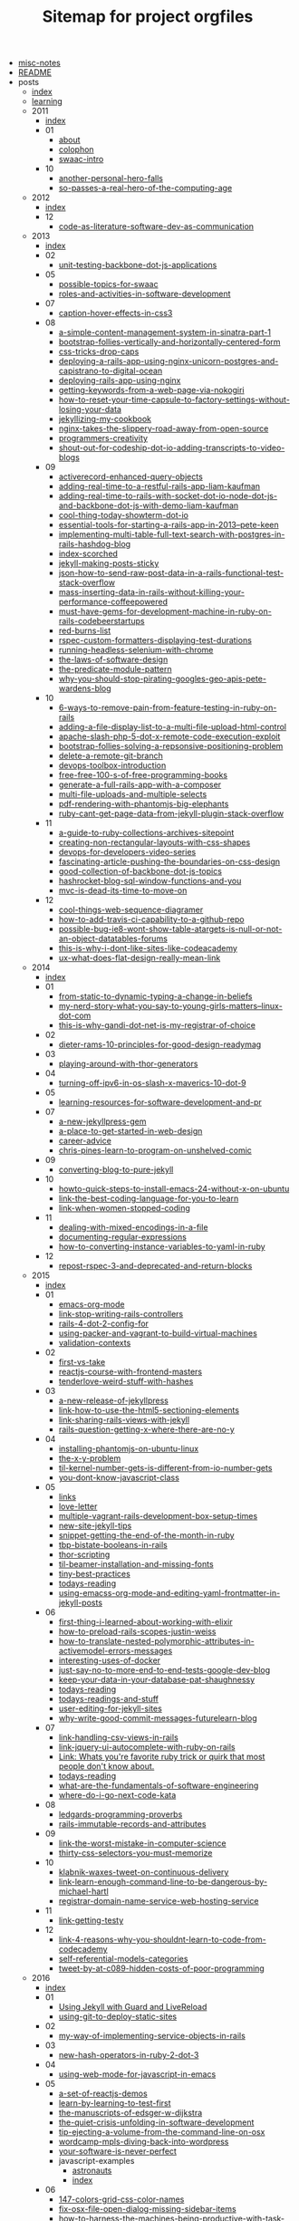 #+TITLE: Sitemap for project orgfiles

- [[file:misc-notes.org][misc-notes]]
- [[file:README.org][README]]
- posts
  - [[file:posts/index.org][index]]
  - [[file:posts/learning.org][learning]]
  - 2011
    - [[file:posts/2011/index.org][index]]
    - 01
      - [[file:posts/2011/01/about.org][about]]
      - [[file:posts/2011/01/colophon.org][colophon]]
      - [[file:posts/2011/01/swaac-intro.org][swaac-intro]]
    - 10
      - [[file:posts/2011/10/another-personal-hero-falls.org][another-personal-hero-falls]]
      - [[file:posts/2011/10/so-passes-a-real-hero-of-the-computing-age.org][so-passes-a-real-hero-of-the-computing-age]]
  - 2012
    - [[file:posts/2012/index.org][index]]
    - 12
      - [[file:posts/2012/12/code-as-literature-software-dev-as-communication.org][code-as-literature-software-dev-as-communication]]
  - 2013
    - [[file:posts/2013/index.org][index]]
    - 02
      - [[file:posts/2013/02/unit-testing-backbone-dot-js-applications.org][unit-testing-backbone-dot-js-applications]]
    - 05
      - [[file:posts/2013/05/possible-topics-for-swaac.org][possible-topics-for-swaac]]
      - [[file:posts/2013/05/roles-and-activities-in-software-development.org][roles-and-activities-in-software-development]]
    - 07
      - [[file:posts/2013/07/caption-hover-effects-in-css3.org][caption-hover-effects-in-css3]]
    - 08
      - [[file:posts/2013/08/a-simple-content-management-system-in-sinatra-part-1.org][a-simple-content-management-system-in-sinatra-part-1]]
      - [[file:posts/2013/08/bootstrap-follies-vertically-and-horizontally-centered-form.org][bootstrap-follies-vertically-and-horizontally-centered-form]]
      - [[file:posts/2013/08/css-tricks-drop-caps.org][css-tricks-drop-caps]]
      - [[file:posts/2013/08/deploying-a-rails-app-using-nginx-unicorn-postgres-and-capistrano-to-digital-ocean.org][deploying-a-rails-app-using-nginx-unicorn-postgres-and-capistrano-to-digital-ocean]]
      - [[file:posts/2013/08/deploying-rails-app-using-nginx.org][deploying-rails-app-using-nginx]]
      - [[file:posts/2013/08/getting-keywords-from-a-web-page-via-nokogiri.org][getting-keywords-from-a-web-page-via-nokogiri]]
      - [[file:posts/2013/08/how-to-reset-your-time-capsule-to-factory-settings-without-losing-your-data.org][how-to-reset-your-time-capsule-to-factory-settings-without-losing-your-data]]
      - [[file:posts/2013/08/jekyllizing-my-cookbook.org][jekyllizing-my-cookbook]]
      - [[file:posts/2013/08/nginx-takes-the-slippery-road-away-from-open-source.org][nginx-takes-the-slippery-road-away-from-open-source]]
      - [[file:posts/2013/08/programmers-creativity.org][programmers-creativity]]
      - [[file:posts/2013/08/shout-out-for-codeship-dot-io-adding-transcripts-to-video-blogs.org][shout-out-for-codeship-dot-io-adding-transcripts-to-video-blogs]]
    - 09
      - [[file:posts/2013/09/activerecord-enhanced-query-objects.org][activerecord-enhanced-query-objects]]
      - [[file:posts/2013/09/adding-real-time-to-a-restful-rails-app-liam-kaufman.org][adding-real-time-to-a-restful-rails-app-liam-kaufman]]
      - [[file:posts/2013/09/adding-real-time-to-rails-with-socket-dot-io-node-dot-js-and-backbone-dot-js-with-demo-liam-kaufman.org][adding-real-time-to-rails-with-socket-dot-io-node-dot-js-and-backbone-dot-js-with-demo-liam-kaufman]]
      - [[file:posts/2013/09/cool-thing-today-showterm-dot-io.org][cool-thing-today-showterm-dot-io]]
      - [[file:posts/2013/09/essential-tools-for-starting-a-rails-app-in-2013--pete-keen.org][essential-tools-for-starting-a-rails-app-in-2013--pete-keen]]
      - [[file:posts/2013/09/implementing-multi-table-full-text-search-with-postgres-in-rails-hashdog-blog.org][implementing-multi-table-full-text-search-with-postgres-in-rails-hashdog-blog]]
      - [[file:posts/2013/09/index-scorched.org][index-scorched]]
      - [[file:posts/2013/09/jekyll-making-posts-sticky.org][jekyll-making-posts-sticky]]
      - [[file:posts/2013/09/json-how-to-send-raw-post-data-in-a-rails-functional-test-stack-overflow.org][json-how-to-send-raw-post-data-in-a-rails-functional-test-stack-overflow]]
      - [[file:posts/2013/09/mass-inserting-data-in-rails-without-killing-your-performance-coffeepowered.org][mass-inserting-data-in-rails-without-killing-your-performance-coffeepowered]]
      - [[file:posts/2013/09/must-have-gems-for-development-machine-in-ruby-on-rails-codebeerstartups.org][must-have-gems-for-development-machine-in-ruby-on-rails-codebeerstartups]]
      - [[file:posts/2013/09/red-burns-list.org][red-burns-list]]
      - [[file:posts/2013/09/rspec-custom-formatters-displaying-test-durations.org][rspec-custom-formatters-displaying-test-durations]]
      - [[file:posts/2013/09/running-headless-selenium-with-chrome.org][running-headless-selenium-with-chrome]]
      - [[file:posts/2013/09/the-laws-of-software-design.org][the-laws-of-software-design]]
      - [[file:posts/2013/09/the-predicate-module-pattern.org][the-predicate-module-pattern]]
      - [[file:posts/2013/09/why-you-should-stop-pirating-googles-geo-apis-pete-wardens-blog.org][why-you-should-stop-pirating-googles-geo-apis-pete-wardens-blog]]
    - 10
      - [[file:posts/2013/10/6-ways-to-remove-pain-from-feature-testing-in-ruby-on-rails.org][6-ways-to-remove-pain-from-feature-testing-in-ruby-on-rails]]
      - [[file:posts/2013/10/adding-a-file-display-list-to-a-multi-file-upload-html-control.org][adding-a-file-display-list-to-a-multi-file-upload-html-control]]
      - [[file:posts/2013/10/apache-slash-php-5-dot-x-remote-code-execution-exploit.org][apache-slash-php-5-dot-x-remote-code-execution-exploit]]
      - [[file:posts/2013/10/bootstrap-follies-solving-a-repsonsive-positioning-problem.org][bootstrap-follies-solving-a-repsonsive-positioning-problem]]
      - [[file:posts/2013/10/delete-a-remote-git-branch.org][delete-a-remote-git-branch]]
      - [[file:posts/2013/10/devops-toolbox-introduction.org][devops-toolbox-introduction]]
      - [[file:posts/2013/10/free-free-100-s-of-free-programming-books.org][free-free-100-s-of-free-programming-books]]
      - [[file:posts/2013/10/generate-a-full-rails-app-with-a-composer.org][generate-a-full-rails-app-with-a-composer]]
      - [[file:posts/2013/10/multi-file-uploads-and-multiple-selects.org][multi-file-uploads-and-multiple-selects]]
      - [[file:posts/2013/10/pdf-rendering-with-phantomjs-big-elephants.org][pdf-rendering-with-phantomjs-big-elephants]]
      - [[file:posts/2013/10/ruby-cant-get-page-data-from-jekyll-plugin-stack-overflow.org][ruby-cant-get-page-data-from-jekyll-plugin-stack-overflow]]
    - 11
      - [[file:posts/2013/11/a-guide-to-ruby-collections-archives-sitepoint.org][a-guide-to-ruby-collections-archives-sitepoint]]
      - [[file:posts/2013/11/creating-non-rectangular-layouts-with-css-shapes.org][creating-non-rectangular-layouts-with-css-shapes]]
      - [[file:posts/2013/11/devops-for-developers-video-series.org][devops-for-developers-video-series]]
      - [[file:posts/2013/11/fascinating-article-pushing-the-boundaries-on-css-design.org][fascinating-article-pushing-the-boundaries-on-css-design]]
      - [[file:posts/2013/11/good-collection-of-backbone-dot-js-topics.org][good-collection-of-backbone-dot-js-topics]]
      - [[file:posts/2013/11/hashrocket-blog-sql-window-functions-and-you.org][hashrocket-blog-sql-window-functions-and-you]]
      - [[file:posts/2013/11/mvc-is-dead-its-time-to-move-on.org][mvc-is-dead-its-time-to-move-on]]
    - 12
      - [[file:posts/2013/12/cool-things-web-sequence-diagramer.org][cool-things-web-sequence-diagramer]]
      - [[file:posts/2013/12/how-to-add-travis-ci-capability-to-a-github-repo.org][how-to-add-travis-ci-capability-to-a-github-repo]]
      - [[file:posts/2013/12/possible-bug-ie8-wont-show-table-atargets-is-null-or-not-an-object-datatables-forums.org][possible-bug-ie8-wont-show-table-atargets-is-null-or-not-an-object-datatables-forums]]
      - [[file:posts/2013/12/this-is-why-i-dont-like-sites-like-codeacademy.org][this-is-why-i-dont-like-sites-like-codeacademy]]
      - [[file:posts/2013/12/ux-what-does-flat-design-really-mean-link.org][ux-what-does-flat-design-really-mean-link]]
  - 2014
    - [[file:posts/2014/index.org][index]]
    - 01
      - [[file:posts/2014/01/from-static-to-dynamic-typing-a-change-in-beliefs.org][from-static-to-dynamic-typing-a-change-in-beliefs]]
      - [[file:posts/2014/01/my-nerd-story-what-you-say-to-young-girls-matters--linux-dot-com.org][my-nerd-story-what-you-say-to-young-girls-matters--linux-dot-com]]
      - [[file:posts/2014/01/this-is-why-gandi-dot-net-is-my-registrar-of-choice.org][this-is-why-gandi-dot-net-is-my-registrar-of-choice]]
    - 02
      - [[file:posts/2014/02/dieter-rams-10-principles-for-good-design-readymag.org][dieter-rams-10-principles-for-good-design-readymag]]
    - 03
      - [[file:posts/2014/03/playing-around-with-thor-generators.org][playing-around-with-thor-generators]]
    - 04
      - [[file:posts/2014/04/turning-off-ipv6-in-os-slash-x-maverics-10-dot-9.org][turning-off-ipv6-in-os-slash-x-maverics-10-dot-9]]
    - 05
      - [[file:posts/2014/05/learning-resources-for-software-development-and-pr.org][learning-resources-for-software-development-and-pr]]
    - 07
      - [[file:posts/2014/07/a-new-jekyllpress-gem.org][a-new-jekyllpress-gem]]
      - [[file:posts/2014/07/a-place-to-get-started-in-web-design.org][a-place-to-get-started-in-web-design]]
      - [[file:posts/2014/07/career-advice.org][career-advice]]
      - [[file:posts/2014/07/chris-pines-learn-to-program-on-unshelved-comic.org][chris-pines-learn-to-program-on-unshelved-comic]]
    - 09
      - [[file:posts/2014/09/converting-blog-to-pure-jekyll.org][converting-blog-to-pure-jekyll]]
    - 10
      - [[file:posts/2014/10/howto-quick-steps-to-install-emacs-24-without-x-on-ubuntu.org][howto-quick-steps-to-install-emacs-24-without-x-on-ubuntu]]
      - [[file:posts/2014/10/link-the-best-coding-language-for-you-to-learn.org][link-the-best-coding-language-for-you-to-learn]]
      - [[file:posts/2014/10/link-when-women-stopped-coding.org][link-when-women-stopped-coding]]
    - 11
      - [[file:posts/2014/11/dealing-with-mixed-encodings-in-a-file.org][dealing-with-mixed-encodings-in-a-file]]
      - [[file:posts/2014/11/documenting-regular-expressions.org][documenting-regular-expressions]]
      - [[file:posts/2014/11/how-to-converting-instance-variables-to-yaml-in-ruby.org][how-to-converting-instance-variables-to-yaml-in-ruby]]
    - 12
      - [[file:posts/2014/12/repost-rspec-3-and-deprecated-and-return-blocks.org][repost-rspec-3-and-deprecated-and-return-blocks]]
  - 2015
    - [[file:posts/2015/index.org][index]]
    - 01
      - [[file:posts/2015/01/emacs-org-mode.org][emacs-org-mode]]
      - [[file:posts/2015/01/link-stop-writing-rails-controllers.org][link-stop-writing-rails-controllers]]
      - [[file:posts/2015/01/rails-4-dot-2-config-for.org][rails-4-dot-2-config-for]]
      - [[file:posts/2015/01/using-packer-and-vagrant-to-build-virtual-machines.org][using-packer-and-vagrant-to-build-virtual-machines]]
      - [[file:posts/2015/01/validation-contexts.org][validation-contexts]]
    - 02
      - [[file:posts/2015/02/first-vs-take.org][first-vs-take]]
      - [[file:posts/2015/02/reactjs-course-with-frontend-masters.org][reactjs-course-with-frontend-masters]]
      - [[file:posts/2015/02/tenderlove-weird-stuff-with-hashes.org][tenderlove-weird-stuff-with-hashes]]
    - 03
      - [[file:posts/2015/03/a-new-release-of-jekyllpress.org][a-new-release-of-jekyllpress]]
      - [[file:posts/2015/03/link-how-to-use-the-html5-sectioning-elements.org][link-how-to-use-the-html5-sectioning-elements]]
      - [[file:posts/2015/03/link-sharing-rails-views-with-jekyll.org][link-sharing-rails-views-with-jekyll]]
      - [[file:posts/2015/03/rails-question-getting-x-where-there-are-no-y.org][rails-question-getting-x-where-there-are-no-y]]
    - 04
      - [[file:posts/2015/04/installing-phantomjs-on-ubuntu-linux.org][installing-phantomjs-on-ubuntu-linux]]
      - [[file:posts/2015/04/the-x-y-problem.org][the-x-y-problem]]
      - [[file:posts/2015/04/til-kernel-number-gets-is-different-from-io-number-gets.org][til-kernel-number-gets-is-different-from-io-number-gets]]
      - [[file:posts/2015/04/you-dont-know-javascript-class.org][you-dont-know-javascript-class]]
    - 05
      - [[file:posts/2015/05/links.org][links]]
      - [[file:posts/2015/05/love-letter.org][love-letter]]
      - [[file:posts/2015/05/multiple-vagrant-rails-development-box-setup-times.org][multiple-vagrant-rails-development-box-setup-times]]
      - [[file:posts/2015/05/new-site-jekyll-tips.org][new-site-jekyll-tips]]
      - [[file:posts/2015/05/snippet-getting-the-end-of-the-month-in-ruby.org][snippet-getting-the-end-of-the-month-in-ruby]]
      - [[file:posts/2015/05/tbp-bistate-booleans-in-rails.org][tbp-bistate-booleans-in-rails]]
      - [[file:posts/2015/05/thor-scripting.org][thor-scripting]]
      - [[file:posts/2015/05/til-beamer-installation-and-missing-fonts.org][til-beamer-installation-and-missing-fonts]]
      - [[file:posts/2015/05/tiny-best-practices.org][tiny-best-practices]]
      - [[file:posts/2015/05/todays-reading.org][todays-reading]]
      - [[file:posts/2015/05/using-emacss-org-mode-and-editing-yaml-frontmatter-in-jekyll-posts.org][using-emacss-org-mode-and-editing-yaml-frontmatter-in-jekyll-posts]]
    - 06
      - [[file:posts/2015/06/first-thing-i-learned-about-working-with-elixir.org][first-thing-i-learned-about-working-with-elixir]]
      - [[file:posts/2015/06/how-to-preload-rails-scopes-justin-weiss.org][how-to-preload-rails-scopes-justin-weiss]]
      - [[file:posts/2015/06/how-to-translate-nested-polymorphic-attributes-in-activemodel-errors-messages.org][how-to-translate-nested-polymorphic-attributes-in-activemodel-errors-messages]]
      - [[file:posts/2015/06/interesting-uses-of-docker.org][interesting-uses-of-docker]]
      - [[file:posts/2015/06/just-say-no-to-more-end-to-end-tests-google-dev-blog.org][just-say-no-to-more-end-to-end-tests-google-dev-blog]]
      - [[file:posts/2015/06/keep-your-data-in-your-database-pat-shaughnessy.org][keep-your-data-in-your-database-pat-shaughnessy]]
      - [[file:posts/2015/06/todays-reading.org][todays-reading]]
      - [[file:posts/2015/06/todays-readings-and-stuff.org][todays-readings-and-stuff]]
      - [[file:posts/2015/06/user-editing-for-jekyll-sites.org][user-editing-for-jekyll-sites]]
      - [[file:posts/2015/06/why-write-good-commit-messages-futurelearn-blog.org][why-write-good-commit-messages-futurelearn-blog]]
    - 07
      - [[file:posts/2015/07/link-handling-csv-views-in-rails.org][link-handling-csv-views-in-rails]]
      - [[file:posts/2015/07/link-jquery-ui-autocomplete-with-ruby-on-rails.org][link-jquery-ui-autocomplete-with-ruby-on-rails]]
      - [[file:posts/2015/07/link-list-of-little-known-ruby-tricks.org][Link: Whats you're favorite ruby trick or quirk that most people don't know about.]]
      - [[file:posts/2015/07/todays-reading.org][todays-reading]]
      - [[file:posts/2015/07/what-are-the-fundamentals-of-software-engineering.org][what-are-the-fundamentals-of-software-engineering]]
      - [[file:posts/2015/07/where-do-i-go-next-code-kata.org][where-do-i-go-next-code-kata]]
    - 08
      - [[file:posts/2015/08/ledgards-programming-proverbs.org][ledgards-programming-proverbs]]
      - [[file:posts/2015/08/rails-immutable-records-and-attributes.org][rails-immutable-records-and-attributes]]
    - 09
      - [[file:posts/2015/09/link-the-worst-mistake-in-computer-science.org][link-the-worst-mistake-in-computer-science]]
      - [[file:posts/2015/09/thirty-css-selectors-you-must-memorize.org][thirty-css-selectors-you-must-memorize]]
    - 10
      - [[file:posts/2015/10/klabnik-waxes-tweet-on-continuous-delivery.org][klabnik-waxes-tweet-on-continuous-delivery]]
      - [[file:posts/2015/10/link-learn-enough-command-line-to-be-dangerous-by-michael-hartl.org][link-learn-enough-command-line-to-be-dangerous-by-michael-hartl]]
      - [[file:posts/2015/10/registrar-domain-name-service-web-hosting-service.org][registrar-domain-name-service-web-hosting-service]]
    - 11
      - [[file:posts/2015/11/link-getting-testy.org][link-getting-testy]]
    - 12
      - [[file:posts/2015/12/link-4-reasons-why-you-shouldnt-learn-to-code-from-codecademy.org][link-4-reasons-why-you-shouldnt-learn-to-code-from-codecademy]]
      - [[file:posts/2015/12/self-referential-models-categories.org][self-referential-models-categories]]
      - [[file:posts/2015/12/tweet-by-at-c089-hidden-costs-of-poor-programming.org][tweet-by-at-c089-hidden-costs-of-poor-programming]]
  - 2016
    - [[file:posts/2016/index.org][index]]
    - 01
      - [[file:posts/2016/01/jekyll-guard-livereload.org][Using Jekyll with Guard and LiveReload]]
      - [[file:posts/2016/01/using-git-to-deploy-static-sites.org][using-git-to-deploy-static-sites]]
    - 02
      - [[file:posts/2016/02/my-way-of-implementing-service-objects-in-rails.org][my-way-of-implementing-service-objects-in-rails]]
    - 03
      - [[file:posts/2016/03/new-hash-operators-in-ruby-2-dot-3.org][new-hash-operators-in-ruby-2-dot-3]]
    - 04
      - [[file:posts/2016/04/using-web-mode-for-javascript-in-emacs.org][using-web-mode-for-javascript-in-emacs]]
    - 05
      - [[file:posts/2016/05/a-set-of-reactjs-demos.org][a-set-of-reactjs-demos]]
      - [[file:posts/2016/05/learn-by-learning-to-test-first.org][learn-by-learning-to-test-first]]
      - [[file:posts/2016/05/the-manuscripts-of-edsger-w-dijkstra.org][the-manuscripts-of-edsger-w-dijkstra]]
      - [[file:posts/2016/05/the-quiet-crisis-unfolding-in-software-development.org][the-quiet-crisis-unfolding-in-software-development]]
      - [[file:posts/2016/05/tip-ejecting-a-volume-from-the-command-line-on-osx.org][tip-ejecting-a-volume-from-the-command-line-on-osx]]
      - [[file:posts/2016/05/wordcamp-mpls-diving-back-into-wordpress.org][wordcamp-mpls-diving-back-into-wordpress]]
      - [[file:posts/2016/05/your-software-is-never-perfect.org][your-software-is-never-perfect]]
      - javascript-examples
        - [[file:posts/2016/05/javascript-examples/astronauts.org][astronauts]]
        - [[file:posts/2016/05/javascript-examples/index.org][index]]
    - 06
      - [[file:posts/2016/06/147-colors-grid-css-color-names.org][147-colors-grid-css-color-names]]
      - [[file:posts/2016/06/fix-osx-file-open-dialog-missing-sidebar-items.org][fix-osx-file-open-dialog-missing-sidebar-items]]
      - [[file:posts/2016/06/how-to-harness-the-machines-being-productive-with-task-runners.org][how-to-harness-the-machines-being-productive-with-task-runners]]
      - [[file:posts/2016/06/html-and-css-design-and-build-websites.org][html-and-css-design-and-build-websites]]
      - [[file:posts/2016/06/rails-dot-mn-presentationon-rails-routing.org][rails-dot-mn-presentationon-rails-routing]]
      - css-examples
        - [[file:posts/2016/06/css-examples/index.org][index]]
        - clearfix
          - [[file:posts/2016/06/css-examples/clearfix/clearfix.org][clearfix]]
    - 07
      - [[file:posts/2016/07/css-centering-lists.org][CSS Centering a List Horizontally and Vertically]]
      - [[file:posts/2016/07/learning-react-native.org][Learning ReactNative]]
      - [[file:posts/2016/07/rails-action-mailer-asset-host.org][Rails ActionMailer Asset Host Configuration]]
      - [[file:posts/2016/07/the-traits-of-a-proficient-programmer-gregory-brown.org][the-traits-of-a-proficient-programmer-gregory-brown]]
    - 08
      - [[file:posts/2016/08/beginner-learning-section-in-pages.org][beginner-learning-section-in-pages]]
      - [[file:posts/2016/08/the-average-web-page-data-from-analyzing-8-million-websites.org][the-average-web-page-data-from-analyzing-8-million-websites]]
    - 09
      - [[file:posts/2016/09/building-resizeable-components-with-relative-css.org][building-resizeable-components-with-relative-css]]
      - [[file:posts/2016/09/madebymike-svg-has-more-potential.org][madebymike-svg-has-more-potential]]
      - [[file:posts/2016/09/my-nginx-virtual-hosting-configuration.org][my-nginx-virtual-hosting-configuration]]
      - [[file:posts/2016/09/when-your-tools-environment-computer-and-everything-you-know-fails-you.org][when-your-tools-environment-computer-and-everything-you-know-fails-you]]
    - 10
      - [[file:posts/2016/10/how-to-set-up-your-own-private-remote-git-repository.org][how-to-set-up-your-own-private-remote-git-repository]]
      - [[file:posts/2016/10/signing-a-pdf-with-preview.org][signing-a-pdf-with-preview]]
      - [[file:posts/2016/10/testing-blur-events-in-cucumber-slash-capybara.org][testing-blur-events-in-cucumber-slash-capybara]]
    - 11
      - [[file:posts/2016/11/ask-me-anything.org][ask-me-anything]]
      - [[file:posts/2016/11/frontendmasters-course-devops-for-frontend-devs.org][frontendmasters-course-devops-for-frontend-devs]]
      - [[file:posts/2016/11/installing-emacs-on-mac-with-homebrew.org][installing-emacs-on-mac-with-homebrew]]
      - [[file:posts/2016/11/installing-wordpress-things-without-ftp.org][installing-wordpress-things-without-ftp]]
      - [[file:posts/2016/11/links-from-gdi-intro-to-wordpress-class.org][links-from-gdi-intro-to-wordpress-class]]
      - [[file:posts/2016/11/til-target-equals-blank-with-no-rel-equals-noopener.org][til-target-equals-blank-with-no-rel-equals-noopener]]
      - [[file:posts/2016/11/tool-font-style-matcher.org][tool-font-style-matcher]]
    - 12
      - [[file:posts/2016/12/changing-the-return-to-shop-link-and-text-in-an-empty-woocommerce-cart.org][changing-the-return-to-shop-link-and-text-in-an-empty-woocommerce-cart]]
      - [[file:posts/2016/12/flexbox-website-with-fixed-headers-and-footer.org][flexbox-website-with-fixed-headers-and-footer]]
      - [[file:posts/2016/12/js-app-config-pattern.org][js-app-config-pattern]]
      - [[file:posts/2016/12/todo-app-using-just-react-with-pojs-no-jsx-or-es6.org][todo-app-using-just-react-with-pojs-no-jsx-or-es6]]
  - 2017
    - [[file:posts/2017/index.org][index]]
    - 01
      - [[file:posts/2017/01/my-first-proxy-slash-adapter-for-an-express-dot-js-app.org][my-first-proxy-slash-adapter-for-an-express-dot-js-app]]
      - [[file:posts/2017/01/til-call-done-to-fire-async-mocha-tests.org][til-call-done-to-fire-async-mocha-tests]]
      - [[file:posts/2017/01/til-providing-defaults-for-envvars.org][til-providing-defaults-for-envvars]]
    - 02
      - [[file:posts/2017/02/baratunde-thurston-explains-web-encryption.org][baratunde-thurston-explains-web-encryption]]
      - [[file:posts/2017/02/gitlab-database-outage-post-mortem.org][gitlab-database-outage-post-mortem]]
      - [[file:posts/2017/02/how-i-set-up-my-local-wordpress-development-environment-using-vagrant-and-ansible.org][how-i-set-up-my-local-wordpress-development-environment-using-vagrant-and-ansible]]
      - [[file:posts/2017/02/links-flexbox-tutorials-and-posts.org][links-flexbox-tutorials-and-posts]]
    - 04
      - [[file:posts/2017/04/link-decorating-activerecord.org][link-decorating-activerecord]]
      - [[file:posts/2017/04/resetting-emacs-colours-after-working-with-guard.org][resetting-emacs-colours-after-working-with-guard]]
      - [[file:posts/2017/04/specifying-target-equals-blank-on-an-anchor-in-a-markdown-document.org][specifying-target-equals-blank-on-an-anchor-in-a-markdown-document]]
    - 05
      - [[file:posts/2017/05/changing-screencapture-location-on-macos.org][changing-screencapture-location-on-macos]]
      - [[file:posts/2017/05/fixing-the-rollunder.org][fixing-the-rollunder]]
      - [[file:posts/2017/05/list-of-awesome-accessibility-links.org][list-of-awesome-accessibility-links]]
      - [[file:posts/2017/05/minimum-needed-for-full-height-with-standard-header-slash-main-slash-footer.org][minimum-needed-for-full-height-with-standard-header-slash-main-slash-footer]]
      - [[file:posts/2017/05/notes-on-using-actionmailer-in-rails.org][notes-on-using-actionmailer-in-rails]]
      - [[file:posts/2017/05/playing-with-grid-and-flexbox.org][playing-with-grid-and-flexbox]]
      - [[file:posts/2017/05/postgresql-timestamp-accuracy.org][postgresql-timestamp-accuracy]]
      - [[file:posts/2017/05/sarah-mei-five-factor-testing.org][sarah-mei-five-factor-testing]]
      - [[file:posts/2017/05/scrollstick-a-javascript-module-make-scrolling-headers-sticky.org][ScrollStick: a JavaScript module to make scrolling headers sticky]]
    - 06
      - [[file:posts/2017/06/Stop-Compiling-Rubies.org][Stop Compiling Ruby For Provisioning!]]
    - 07
      - [[file:posts/2017/07/beginners-section.org][beginners-section]]
      - [[file:posts/2017/07/how-do-i-get-to-the-command-line-on-a-mac.org][how-do-i-get-to-the-command-line-on-a-mac]]
      - [[file:posts/2017/07/playing-games-with-the-checked-pseudo-selector.org][playing-games-with-the-checked-pseudo-selector]]
      - [[file:posts/2017/07/pp-1-define-the-problem-completely.org][PP 1: Define the Problem Completely]]
      - [[file:posts/2017/07/pp-2-think-first-program-later.org][PP 2: Think First, Program Later]]
      - [[file:posts/2017/07/pp-introduction.org][PP: Programming Proverbs, an Introduction]]
      - [[file:posts/2017/07/setting-up-your-mac-for-working-on-the-command-line.org][setting-up-your-mac-for-working-on-the-command-line]]
      - [[file:posts/2017/07/til-apolloclient-authentication-graphql.org][TIL: ApolloClient Authentication (graphql)]]
      - [[file:posts/2017/07/TIL-GraphQL.org][TIL: GraphQL]]
    - 08
      - [[file:posts/2017/08/graphql-mutating-an-objects-state.org][GraphQL: Mutating an Object's State]]
      - [[file:posts/2017/08/hack-of-the-day-comments-in-package-dot-json.org][Hack of the Day: Comments in package.json?]]
      - [[file:posts/2017/08/pp-3-use-the-top-down-approach.org][PP 3: Use the Top-Down Approach]]
      - [[file:posts/2017/08/TIL-enzyme-shallow-render-with-memoryrouter-doesnt-work.org][TIL: Using enzyme's shallow render with MemoryRouter doesn't work]]
    - 09
      - [[file:posts/2017/09/apollo-graphql-container-for-mutations.org][Apollo graphql container for mutations]]
      - [[file:posts/2017/09/apollo-graphql-container-with-queries.org][apollo-graphql-container-with-queries]]
      - [[file:posts/2017/09/fix-make-mac-key-repeat-work.org][fix-make-mac-key-repeat-work]]
      - [[file:posts/2017/09/jekyll-making-posts-sticky-redux.org][Jekyll: Making Posts Sticky Redux]]
      - [[file:posts/2017/09/using-current-user-viewer-as-root-of-graphql-queries.org][using-current-user-viewer-as-root-of-graphql-queries]]
    - 10
      - [[file:posts/2017/10/gerald-wienberg-my-most-challenging-experience-as-a-software-developer.org][gerald-wienberg-my-most-challenging-experience-as-a-software-developer]]
      - [[file:posts/2017/10/talk-learning-react-plus-graphql-plus-apollo-with-rails-graphql-api-all-at-once.org][talk-learning-react-plus-graphql-plus-apollo-with-rails-graphql-api-all-at-once]]
      - [[file:posts/2017/10/til-export-unwrapped-graphql-components-to-make-unit-testing-possible.org][til-export-unwrapped-graphql-components-to-make-unit-testing-possible]]
      - [[file:posts/2017/10/til-react-setstate-is-async-and-has-a-callback.org][til-react-setstate-is-async-and-has-a-callback]]
    - 11
      - [[file:posts/2017/11/making-capybara-wait-a-little-longer-for-just-one-test.org][making-capybara-wait-a-little-longer-for-just-one-test]]
      - [[file:posts/2017/11/til-capybara-dot-has-current-path.org][til-capybara-dot-has-current-path]]
      - [[file:posts/2017/11/til-capybara-fill-in-wants-the-id-not-the-css-selector-id.org][til-capybara-fill-in-wants-the-id-not-the-css-selector-id]]
      - [[file:posts/2017/11/whats-falsy-in-javascript.org][whats-falsy-in-javascript]]
    - 12
      - [[file:posts/2017/12/side-by-side-layout-with-css-grid.org][side-by-side-layout-with-css-grid]]
      - [[file:posts/2017/12/til-emacs-toggle-debug-on-exit.org][til-emacs-toggle-debug-on-exit]]
  - 2018
    - [[file:posts/2018/index.org][index]]
    - 01
      - [[file:posts/2018/01/til-some-jest-testing-tricks.org][til-some-jest-testing-tricks]]
    - 02
      - [[file:posts/2018/02/git-merge-dry-run.org][git-merge-dry-run]]
      - [[file:posts/2018/02/how-to-reset-ios-simulator.org][how-to-reset-ios-simulator]]
      - [[file:posts/2018/02/passing-the-time-between-rails-and-react-dot-js.org][passing-the-time-between-rails-and-react-dot-js]]
      - [[file:posts/2018/02/polyfills-for-find-and-findIndex.org][polyfills-for-find-and-findIndex]]
    - 03
      - [[file:posts/2018/03/github-tricks-turn-off-white-space-diffs.org][github-tricks-turn-off-white-space-diffs]]
      - [[file:posts/2018/03/til-react-error-boundary-workarounds.org][til-react-error-boundary-workarounds]]
    - 04
      - [[file:posts/2018/04/til-dont-use-vendor-subdirectory-on-heroku.org][til-dont-use-vendor-subdirectory-on-heroku]]
    - 05
      - [[file:posts/2018/05/removing-entries-from-an-object.org][removing-entries-from-an-object]]
      - [[file:posts/2018/05/til-setting-input-value-in-react-controlled-vs-uncontrolled.org][til-setting-input-value-in-react-controlled-vs-uncontrolled]]
    - 06
      - [[file:posts/2018/06/til-remove-all-docker-containers-and-images.org][til-remove-all-docker-containers-and-images]]
    - 07
      - [[file:posts/2018/07/FeM-JS-The-Hard-Parts.org][FeM-JS-The-Hard-Parts]]
    - 08
      - [[file:posts/2018/08/til-webstorm-automatic-imports-issues.org][til-webstorm-automatic-imports-issues]]
    - 09
      - [[file:posts/2018/09/mocking-graphql-mutations-in-jest-tests.org][mocking-graphql-mutations-in-jest-tests]]
      - [[file:posts/2018/09/remember-unit-testing-is-not-integration-testing.org][remember-unit-testing-is-not-integration-testing]]
    - 10
      - [[file:posts/2018/10/link-30-seconds-of-CSS.org][link-30-seconds-of-CSS]]
      - [[file:posts/2018/10/link-ala-tags-to-dom.org][link-ala-tags-to-dom]]
      - [[file:posts/2018/10/link-ARIA-is-spackle-not-rebar.org][link-ARIA-is-spackle-not-rebar]]
      - [[file:posts/2018/10/link-upcase-by-thoughbot.org][link-upcase-by-thoughbot]]
      - [[file:posts/2018/10/react-dismiss-after-timeout.org][react-dismiss-after-timeout]]
    - 11
      - [[file:posts/2018/11/2018-11-06-posting-a-file-with-fetch-api.org][2018-11-06-posting-a-file-with-fetch-api]]
      - [[file:posts/2018/11/2018-11-06-posting-a-file-with-XMLHttpRequest.org][2018-11-06-posting-a-file-with-XMLHttpRequest]]
      - [[file:posts/2018/11/2018-11-06-serving-static-files-in-storybook.org][2018-11-06-serving-static-files-in-storybook]]
      - [[file:posts/2018/11/2018-11-14-link-css-frameworks-vs-grid.org][2018-11-14-link-css-frameworks-vs-grid]]
      - [[file:posts/2018/11/2018-11-14-video-of-storybook-for-react-talk-from-october-2018.org][2018-11-14-video-of-storybook-for-react-talk-from-october-2018]]
      - [[file:posts/2018/11/2018-11-20-til-input-file-has-accepts-attribute.org][2018-11-20-til-input-file-has-accepts-attribute]]
      - [[file:posts/2018/11/2018-11-23-til-setting-window-location-in-jest-tests.org][2018-11-23-til-setting-window-location-in-jest-tests]]
      - [[file:posts/2018/11/2018-11-29-thoughts-on-writing-good-tests.org][2018-11-29-thoughts-on-writing-good-tests]]
    - 12
      - [[file:posts/2018/12/2018-12-01-polyfill-for-custom-event.org][2018-12-01-polyfill-for-custom-event]]
      - [[file:posts/2018/12/2018-12-12-tenants-of-toast-and-tech.org][2018-12-12-tenants-of-toast-and-tech]]
      - [[file:posts/2018/12/2018-12-20-adding-methods-to-base-graphql-classes.org][2018-12-20-adding-methods-to-base-graphql-classes]]
  - 2019
    - [[file:posts/2019/index.org][index]]
    - 01
      - [[file:posts/2019/01/2019-01-03-dealing-with-jest-import-syntax-error.org][2019-01-03-dealing-with-jest-import-syntax-error]]